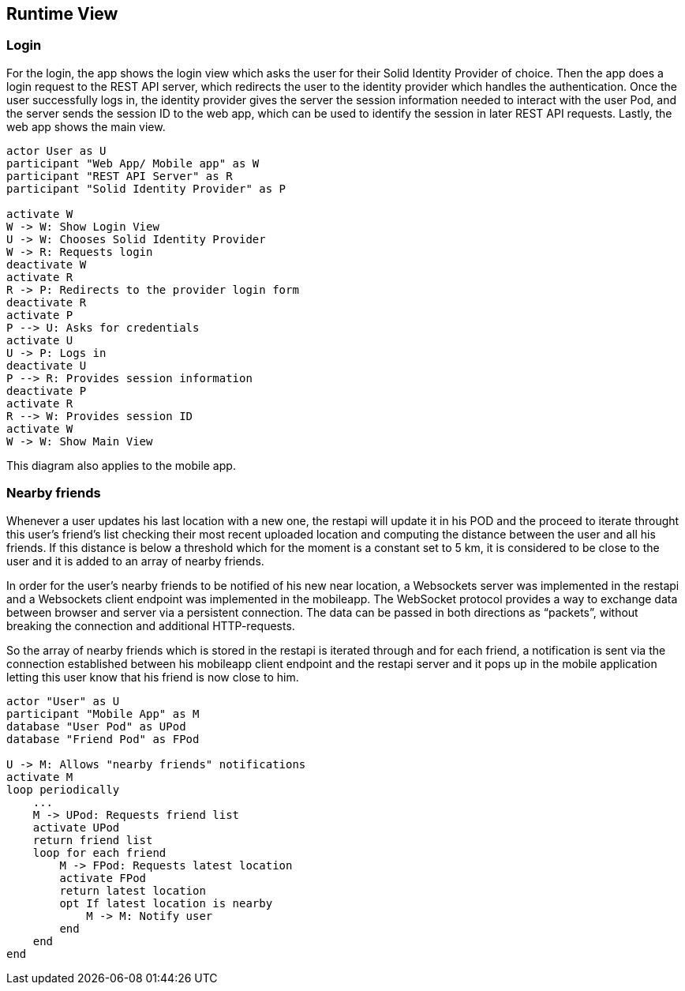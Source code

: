 [[section-runtime-view]]
== Runtime View

=== Login

For the login, the app shows the login view which asks the user for their Solid Identity Provider of choice.
Then the app does a login request to the REST API server, which redirects the user to the identity provider
which handles the authentication.
Once the user successfully logs in, the identity provider gives the server the session information needed
to interact with the user Pod, and the server sends the session ID to the web app, which can be used to
identify the session in later REST API requests. Lastly, the web app shows the main view.

[plantuml,"Sequence diagram - Login",png]
----
actor User as U
participant "Web App/ Mobile app" as W
participant "REST API Server" as R
participant "Solid Identity Provider" as P

activate W
W -> W: Show Login View
U -> W: Chooses Solid Identity Provider
W -> R: Requests login
deactivate W
activate R
R -> P: Redirects to the provider login form
deactivate R
activate P
P --> U: Asks for credentials
activate U
U -> P: Logs in
deactivate U
P --> R: Provides session information
deactivate P
activate R
R --> W: Provides session ID
activate W
W -> W: Show Main View
----

This diagram also applies to the mobile app. 

=== Nearby friends

Whenever a user updates his last location with a new one, the restapi will update it in his POD and the proceed to iterate throught this user's 
friend's list checking their most recent uploaded location and computing the distance between the user and all his friends. If this distance is below a 
threshold which for the moment is a constant set to 5 km, it is considered to be close to the user and it is added to an array of nearby friends. 

In order for the user's nearby friends to be notified of his new near location, a Websockets server was implemented in the restapi and a Websockets 
client endpoint was implemented in the mobileapp. The WebSocket protocol provides a way to exchange data between browser and server via a persistent 
connection. The data can be passed in both directions as “packets”, without breaking the connection and additional HTTP-requests.

So the array of nearby friends which is stored in the restapi is iterated through and for each friend, a notification is sent via the connection established 
between his mobileapp client endpoint and the restapi server and it pops up in the mobile application letting this user know that his friend is now close to him.

[plantuml,"Sequence diagram - Nearby friends",png]
----
actor "User" as U
participant "Mobile App" as M
database "User Pod" as UPod
database "Friend Pod" as FPod

U -> M: Allows "nearby friends" notifications
activate M
loop periodically
    ...
    M -> UPod: Requests friend list
    activate UPod
    return friend list
    loop for each friend
        M -> FPod: Requests latest location
        activate FPod
        return latest location
        opt If latest location is nearby
            M -> M: Notify user
        end
    end
end
----
